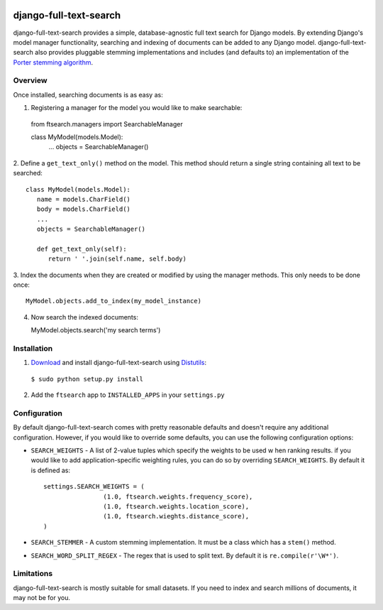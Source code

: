 .. image:: http://pledgie.com/campaigns/14385.png?skin_name=chrome
    :alt: A simple database-agnostic full text search for Django
    :target: http://www.pledgie.com/campaigns/14385

django-full-text-search
=======================

django-full-text-search provides a simple, database-agnostic full text search
for Django models.  By extending Django's model manager functionality, 
searching and indexing of documents can be added to any Django model.  
django-full-text-search also provides pluggable stemming implementations and
includes (and defaults to) an implementation of the `Porter stemming algorithm`_.


Overview
--------

Once installed, searching documents is as easy as:

1. Registering a manager for the model you would like to make searchable: ::

  from ftsearch.managers import SearchableManager

  class MyModel(models.Model):
     ...
     objects = SearchableManager()


2. Define a ``get_text_only()`` method on the model.  This method should return
a single string containing all text to be searched: ::

  class MyModel(models.Model):
     name = models.CharField()
     body = models.CharField()
     ...
     objects = SearchableManager()
 
     def get_text_only(self):
        return ' '.join(self.name, self.body)


3. Index the documents when they are created or modified by using the manager
methods.  This only needs to be done once: ::

   MyModel.objects.add_to_index(my_model_instance)

4. Now search the indexed documents: ::

   MyModel.objects.search('my search terms')


Installation
------------

1. Download_ and install django-full-text-search using Distutils_:

  ``$ sudo python setup.py install``

2. Add the ``ftsearch`` app to ``INSTALLED_APPS`` in your ``settings.py``


Configuration
-------------

By default django-full-text-search comes with pretty reasonable defaults and
doesn't require any additional configuration.  However, if you would like to
override some defaults, you can use the following configuration options:

* ``SEARCH_WEIGHTS`` - A list of 2-value tuples which specify the weights to 
  be used w hen ranking results.  if you would like to add application-specific
  weighting rules, you can do so by overriding ``SEARCH_WEIGHTS``.  By default
  it is defined as: ::

 	settings.SEARCH_WEIGHTS = (
			(1.0, ftsearch.weights.frequency_score),
			(1.0, ftsearch.weights.location_score),
			(1.0, ftsearch.wieghts.distance_score),
	)
 
* ``SEARCH_STEMMER`` - A custom stemming implementation.  It must be a class
  which has a ``stem()`` method.

* ``SEARCH_WORD_SPLIT_REGEX`` - The regex that is used to split text.  By 
  default it is ``re.compile(r'\W*')``.


Limitations
-----------

django-full-text-search is mostly suitable for small datasets.  If you need
to index and search millions of documents, it may not be for you.  


.. _Porter stemming algorithm: http://tartarus.org/~martin/PorterStemmer/
.. _Download: http://github.com/parickomatic/django-full-text-search/downloads
.. _Distutils: http://docs.python.org/distutils/
